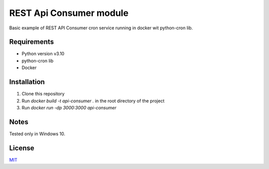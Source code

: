 =====
REST Api Consumer module
=====

Basic example of REST API Consumer cron service running in docker wit python-cron lib.

Requirements
--------

- Python version v3.10
- python-cron lib
- Docker


Installation
--------

1. Clone this repository
2. Run `docker build -t api-consumer .` in the root directory of the project
3. Run `docker run -dp 3000:3000 api-consumer`

Notes
--------
Tested only in Windows 10.

License
--------
`MIT <https://github.com/Kolman-Freecss/Cron-API-Consumer/blob/master/LICENSE>`_